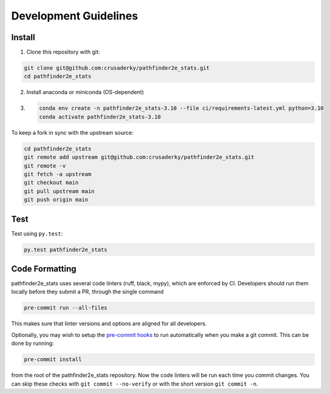 Development Guidelines
======================

Install
-------

1. Clone this repository with git:

.. code-block:: bash

     git clone git@github.com:crusaderky/pathfinder2e_stats.git
     cd pathfinder2e_stats

2. Install anaconda or miniconda (OS-dependent)
3. .. code-block:: bash

     conda env create -n pathfinder2e_stats-3.10 --file ci/requirements-latest.yml python=3.10
     conda activate pathfinder2e_stats-3.10

To keep a fork in sync with the upstream source:

.. code-block:: bash

   cd pathfinder2e_stats
   git remote add upstream git@github.com:crusaderky/pathfinder2e_stats.git
   git remote -v
   git fetch -a upstream
   git checkout main
   git pull upstream main
   git push origin main

Test
----

Test using ``py.test``:

.. code-block:: bash

   py.test pathfinder2e_stats

Code Formatting
---------------

pathfinder2e_stats uses several code linters (ruff, black, mypy), which are enforced by CI.
Developers should run them locally before they submit a PR, through the single command

.. code-block:: bash

    pre-commit run --all-files

This makes sure that linter versions and options are aligned for all developers.

Optionally, you may wish to setup the `pre-commit hooks <https://pre-commit.com/>`_ to
run automatically when you make a git commit. This can be done by running:

.. code-block:: bash

   pre-commit install

from the root of the pathfinder2e_stats repository. Now the code linters will be run each time
you commit changes. You can skip these checks with ``git commit --no-verify`` or with
the short version ``git commit -n``.
